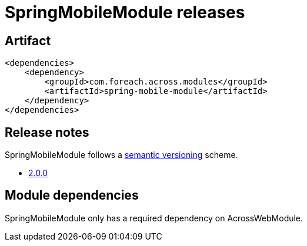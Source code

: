= SpringMobileModule releases

[[module-artifact]]
== Artifact

[source,xml]
----
<dependencies>
    <dependency>
        <groupId>com.foreach.across.modules</groupId>
        <artifactId>spring-mobile-module</artifactId>
    </dependency>
</dependencies>
----

== Release notes

SpringMobileModule follows a https://semver.org[semantic versioning] scheme.

* xref:releases/2.x.adoc#2-0-0[2.0.0]

[[module-dependencies]]
== Module dependencies

SpringMobileModule only has a required dependency on AcrossWebModule.